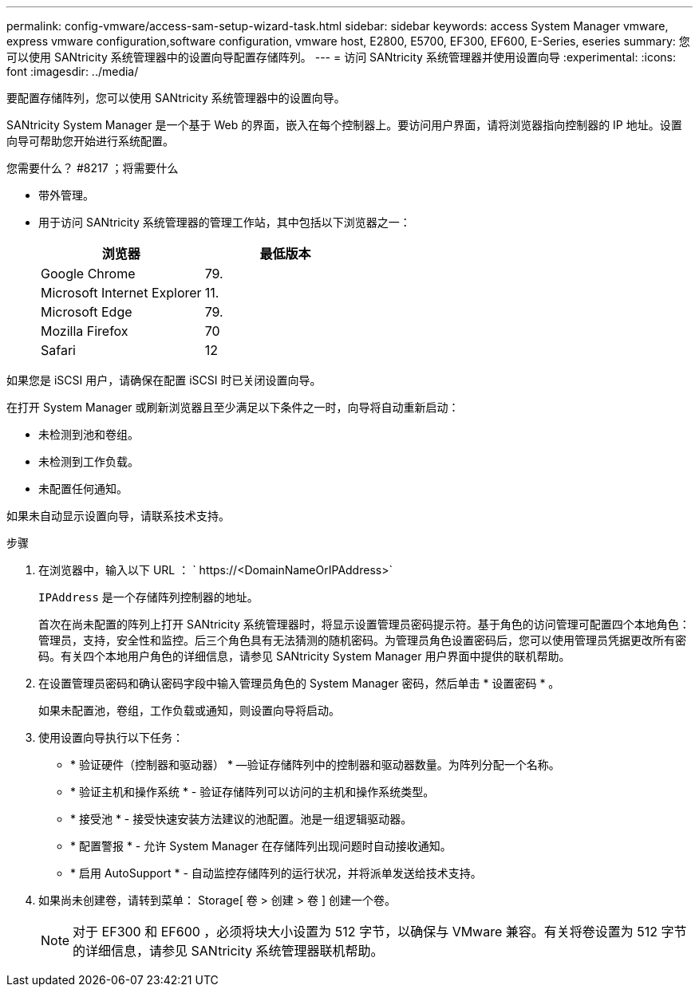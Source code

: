 ---
permalink: config-vmware/access-sam-setup-wizard-task.html 
sidebar: sidebar 
keywords: access System Manager vmware, express vmware configuration,software configuration, vmware host, E2800, E5700, EF300, EF600, E-Series, eseries 
summary: 您可以使用 SANtricity 系统管理器中的设置向导配置存储阵列。 
---
= 访问 SANtricity 系统管理器并使用设置向导
:experimental: 
:icons: font
:imagesdir: ../media/


[role="lead"]
要配置存储阵列，您可以使用 SANtricity 系统管理器中的设置向导。

SANtricity System Manager 是一个基于 Web 的界面，嵌入在每个控制器上。要访问用户界面，请将浏览器指向控制器的 IP 地址。设置向导可帮助您开始进行系统配置。

.您需要什么？ #8217 ；将需要什么
* 带外管理。
* 用于访问 SANtricity 系统管理器的管理工作站，其中包括以下浏览器之一：
+
|===
| 浏览器 | 最低版本 


 a| 
Google Chrome
 a| 
79.



 a| 
Microsoft Internet Explorer
 a| 
11.



 a| 
Microsoft Edge
 a| 
79.



 a| 
Mozilla Firefox
 a| 
70



 a| 
Safari
 a| 
12

|===


如果您是 iSCSI 用户，请确保在配置 iSCSI 时已关闭设置向导。

在打开 System Manager 或刷新浏览器且至少满足以下条件之一时，向导将自动重新启动：

* 未检测到池和卷组。
* 未检测到工作负载。
* 未配置任何通知。


如果未自动显示设置向导，请联系技术支持。

.步骤
. 在浏览器中，输入以下 URL ： ` +https://<DomainNameOrIPAddress>+`
+
`IPAddress` 是一个存储阵列控制器的地址。

+
首次在尚未配置的阵列上打开 SANtricity 系统管理器时，将显示设置管理员密码提示符。基于角色的访问管理可配置四个本地角色：管理员，支持，安全性和监控。后三个角色具有无法猜测的随机密码。为管理员角色设置密码后，您可以使用管理员凭据更改所有密码。有关四个本地用户角色的详细信息，请参见 SANtricity System Manager 用户界面中提供的联机帮助。

. 在设置管理员密码和确认密码字段中输入管理员角色的 System Manager 密码，然后单击 * 设置密码 * 。
+
如果未配置池，卷组，工作负载或通知，则设置向导将启动。

. 使用设置向导执行以下任务：
+
** * 验证硬件（控制器和驱动器） * —验证存储阵列中的控制器和驱动器数量。为阵列分配一个名称。
** * 验证主机和操作系统 * - 验证存储阵列可以访问的主机和操作系统类型。
** * 接受池 * - 接受快速安装方法建议的池配置。池是一组逻辑驱动器。
** * 配置警报 * - 允许 System Manager 在存储阵列出现问题时自动接收通知。
** * 启用 AutoSupport * - 自动监控存储阵列的运行状况，并将派单发送给技术支持。


. 如果尚未创建卷，请转到菜单： Storage[ 卷 > 创建 > 卷 ] 创建一个卷。
+

NOTE: 对于 EF300 和 EF600 ，必须将块大小设置为 512 字节，以确保与 VMware 兼容。有关将卷设置为 512 字节的详细信息，请参见 SANtricity 系统管理器联机帮助。


